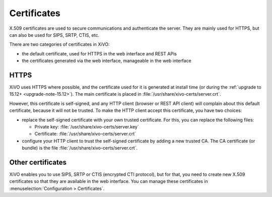 ************
Certificates
************

X.509 certificates are used to secure communications and authenticate the server. They are mainly
used for HTTPS, but can also be used for SIPS, SRTP, CTIS, etc.

There are two categories of certificates in XiVO:

* the default certificate, used for HTTPS in the web interface and REST APis
* the certificates generated via the web interface, manageable in the web interface

HTTPS
=====

XiVO uses HTTPS where possible, and the certificate used for it is generated at install time (or
during the :ref:`upgrade to 15.12+ <upgrade-note-15.12>`). The main certificate is placed in
:file:`/usr/share/xivo-certs/server.crt`.

However, this certificate is self-signed, and any HTTP client (browser or REST API client) will
complain about this default certificate, because it will not be trusted. To make the HTTP client
accept this certificate, you have two choices:

* replace the self-signed certificate with your own trusted certificate. For this, you can replace
  the following files:

  * Private key: :file:`/usr/share/xivo-certs/server.key`
  * Certificate: :file:`/usr/share/xivo-certs/server.crt`

* configure your HTTP client to trust the self-signed certificate by adding a new trusted CA. The CA
  certificate (or bundle) is the file :file:`/usr/share/xivo-certs/server.crt`.

Other certificates
==================

XiVO enables you to use SIPS, SRTP or CTIS (encrypted CTI protocol), but for that, you need to
create new X.509 certificates so that they are available in the web interface. You can manage these
certificates in :menuselection:`Configuration > Certificates`.
